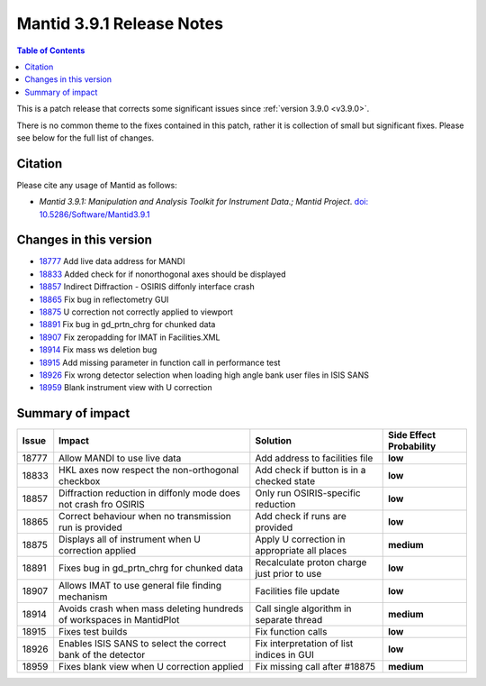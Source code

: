 .. _v3.9.1:

==========================
Mantid 3.9.1 Release Notes
==========================

.. contents:: Table of Contents
   :local:

This is a patch release that corrects some significant issues since :ref:`version 3.9.0 <v3.9.0>`.

There is no common theme to the fixes contained in this patch, rather it is collection of small but significant fixes. Please see below
for the full list of changes.

Citation
--------

Please cite any usage of Mantid as follows:

- *Mantid 3.9.1: Manipulation and Analysis Toolkit for Instrument Data.; Mantid Project*.
  `doi: 10.5286/Software/Mantid3.9.1 <http://dx.doi.org/10.5286/Software/Mantid3.9.1>`_


Changes in this version
-----------------------

* `18777 <https://www.github.com/mantidproject/mantid/pull/18777>`_ Add live data address for MANDI
* `18833 <https://www.github.com/mantidproject/mantid/pull/18833>`_ Added check for if nonorthogonal axes should be displayed
* `18857 <https://www.github.com/mantidproject/mantid/pull/18857>`_ Indirect Diffraction - OSIRIS diffonly interface crash
* `18865 <https://www.github.com/mantidproject/mantid/pull/18865>`_ Fix bug in reflectometry GUI
* `18875 <https://www.github.com/mantidproject/mantid/pull/18875>`_ U correction not correctly applied to viewport
* `18891 <https://www.github.com/mantidproject/mantid/pull/18891>`_ Fix bug in gd_prtn_chrg for chunked data
* `18907 <https://www.github.com/mantidproject/mantid/pull/18907>`_ Fix zeropadding for IMAT in Facilities.XML
* `18914 <https://www.github.com/mantidproject/mantid/pull/18914>`_ Fix mass ws deletion bug
* `18915 <https://www.github.com/mantidproject/mantid/pull/18915>`_ Add missing parameter in function call in performance test
* `18926 <https://www.github.com/mantidproject/mantid/pull/18926>`_ Fix wrong detector selection when loading high angle bank user files in ISIS SANS
* `18959 <https://www.github.com/mantidproject/mantid/pull/18959>`_ Blank instrument view with U correction

Summary of impact
-----------------

+-------+-----------------------------------------------------------------------------------+---------------------------------------------+--------------+
| Issue | Impact                                                                            | Solution                                    | Side Effect  |
|       |                                                                                   |                                             | Probability  |
+=======+===================================================================================+=============================================+==============+
| 18777 | Allow MANDI to use live data                                                      | Add address to facilities file              | **low**      |
+-------+-----------------------------------------------------------------------------------+---------------------------------------------+--------------+
| 18833 | HKL axes now respect the non-orthogonal checkbox                                  | Add check if button is in a checked state   | **low**      |
+-------+-----------------------------------------------------------------------------------+---------------------------------------------+--------------+
| 18857 | Diffraction reduction in diffonly mode does not crash fro OSIRIS                  | Only run OSIRIS-specific reduction          | **low**      |
+-------+-----------------------------------------------------------------------------------+---------------------------------------------+--------------+
| 18865 | Correct behaviour when no transmission run is provided                            | Add check if runs are provided              | **low**      |
+-------+-----------------------------------------------------------------------------------+---------------------------------------------+--------------+
| 18875 | Displays all of instrument when U correction applied                              | Apply U correction in appropriate all places| **medium**   |
+-------+-----------------------------------------------------------------------------------+---------------------------------------------+--------------+
| 18891 | Fixes bug in gd_prtn_chrg for chunked data                                        | Recalculate proton charge just prior to use | **low**      |
+-------+-----------------------------------------------------------------------------------+---------------------------------------------+--------------+
| 18907 | Allows IMAT to use general file finding mechanism                                 | Facilities file update                      | **low**      |
+-------+-----------------------------------------------------------------------------------+---------------------------------------------+--------------+
| 18914 | Avoids crash when mass deleting hundreds of workspaces in MantidPlot              | Call single algorithm in separate thread    | **medium**   |
+-------+-----------------------------------------------------------------------------------+---------------------------------------------+--------------+
| 18915 | Fixes test builds                                                                 | Fix function calls                          | **low**      |
+-------+-----------------------------------------------------------------------------------+---------------------------------------------+--------------+
| 18926 | Enables ISIS SANS to select the correct bank of the detector                      | Fix interpretation of list indices in GUI   | **low**      |
+-------+-----------------------------------------------------------------------------------+---------------------------------------------+--------------+
| 18959 | Fixes blank view when U correction applied                                        | Fix missing call after #18875               | **medium**   |
+-------+-----------------------------------------------------------------------------------+---------------------------------------------+--------------+


.. _download page: http://download.mantidproject.org

.. _forum: http://forum.mantidproject.org

.. _GitHub release page: https://github.com/mantidproject/mantid/releases/tag/v3.9.1
